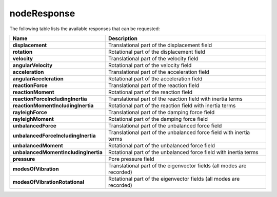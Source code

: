 .. _nodeResponse:

nodeResponse
^^^^^^^^^^^^

.. tabs::

   .. tab:: Python

      .. py:method:: Model.nodeResponse(node, dof, response)

         Return the response at a specified node and degree of freedom.

         :param |integer| node: The tag of the :ref:`node` whose response is sought.
         :param |integer| dof: The degree of freedom at the node (between 1 and :py:attr:`Model.ndf`, inclusive).
         :param str response: The type of response to return, such as "displacement", "velocity", "acceleration", etc.
         :returns: A |float| representing the requested response at the specified node and degree of freedom.

   .. tab:: Tcl

      .. function:: nodeResponse node? dof? response?

The following table lists the available responses that can be requested:

.. csv-table:: 
    :header: "Name", "Description"
    :widths: 10, 40

    **displacement**, "Translational part of the displacement field"
    **rotation**, "Rotational part of the displacement field"
    **velocity**, "Translational part of the velocity field"
    **angularVelocity**, "Rotational part of the velocity field"
    **acceleration**, "Translational part of the acceleration field"
    **angularAcceleration**, "Rotational part of the acceleration field"
    **reactionForce**, "Translational part of the reaction field"
    **reactionMoment**, "Rotational part of the reaction field"
    **reactionForceIncludingInertia**, "Translational part of the reaction field with inertia terms"
    **reactionMomentIncludingInertia**, "Rotational part of the reaction field with inertia terms"
    **rayleighForce**, "Translational part of the damping force field"
    **rayleighMoment**, "Rotational part of the damping force field"
    **unbalancedForce**, "Translational part of the unbalanced force field"
    **unbalancedForceIncludingInertia**, "Translational part of the unbalanced force field with inertia terms"
    **unbalancedMoment**, "Rotational part of the unbalanced force field"
    **unbalancedMomentIncludingInertia**, "Rotational part of the unbalanced force field with inertia terms"
    **pressure**, "Pore pressure field"
    **modesOfVibration**, "Translational part of the eigenvector fields (all modes are recorded)"
    **modesOfVibrationRotational**, "Rotational part of the eigenvector fields (all modes are recorded)"

